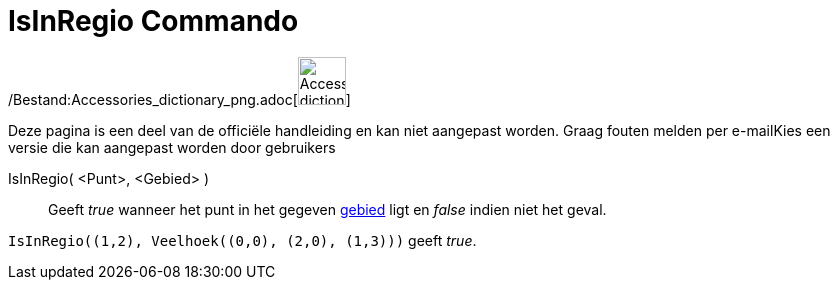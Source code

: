 = IsInRegio Commando
:page-en: commands/IsInRegion_Command
ifdef::env-github[:imagesdir: /nl/modules/ROOT/assets/images]

/Bestand:Accessories_dictionary_png.adoc[image:48px-Accessories_dictionary.png[Accessories
dictionary.png,width=48,height=48]]

Deze pagina is een deel van de officiële handleiding en kan niet aangepast worden. Graag fouten melden per
e-mail[.mw-selflink .selflink]##Kies een versie die kan aangepast worden door gebruikers##

IsInRegio( <Punt>, <Gebied> )::
  Geeft _true_ wanneer het punt in het gegeven xref:/Meetkundige_Objecten.adoc[gebied] ligt en _false_ indien niet het
  geval.

[EXAMPLE]
====

`++IsInRegio((1,2), Veelhoek((0,0), (2,0), (1,3)))++` geeft _true_.

====
